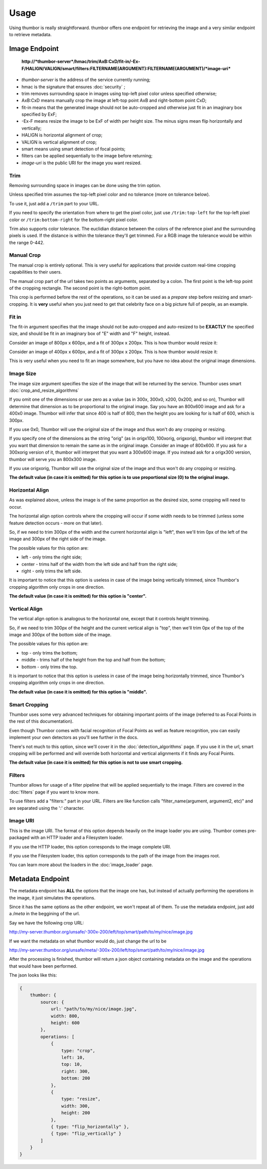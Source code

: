 Usage
=====

Using thumbor is really straightforward. thumbor offers one endpoint for
retrieving the image and a very similar endpoint to retrieve metadata.

Image Endpoint
--------------

    **http://\ *thumbor-server*/hmac/trim/AxB:CxD/fit-in/-Ex-F/HALIGN/VALIGN/smart/filters:FILTERNAME(ARGUMENT):FILTERNAME(ARGUMENT)/*image-uri***

-  *thumbor-server* is the address of the service currently running;
-  hmac is the signature that ensures :doc:`security` ;
-  trim removes surrounding space in images using top-left pixel color
   unless specified otherwise;
-  AxB:CxD means manually crop the image at left-top point AxB and
   right-bottom point CxD;
-  fit-in means that the generated image should not be auto-cropped and
   otherwise just fit in an imaginary box specified by ExF;
-  -Ex-F means resize the image to be ExF of width per height size. The
   minus signs mean flip horizontally and vertically;
-  HALIGN is horizontal alignment of crop;
-  VALIGN is vertical alignment of crop;
-  smart means using smart detection of focal points;
-  filters can be applied sequentially to the image before returning;
-  *image-uri* is the public URI for the image you want resized.

Trim
~~~~

Removing surrounding space in images can be done using the trim option.

Unless specified trim assumes the top-left pixel color and no tolerance
(more on tolerance below).

To use it, just add a ``/trim`` part to your URL.

If you need to specify the orientation from where to get the pixel
color, just use ``/trim:top-left`` for the top-left pixel color or
``/trim:bottom-right`` for the bottom-right pixel color.

Trim also supports color tolerance. The euclidian distance between the
colors of the reference pixel and the surrounding pixels is used. If the
distance is within the tolerance they'll get trimmed. For a RGB image
the tolerance would be within the range 0-442.

Manual Crop
~~~~~~~~~~~

The manual crop is entirely optional. This is very useful for
applications that provide custom real-time cropping capabilities to
their users.

The manual crop part of the url takes two points as arguments, separated
by a colon. The first point is the left-top point of the cropping
rectangle. The second point is the right-bottom point.

This crop is performed before the rest of the operations, so it can be
used as a *prepare* step before resizing and smart-cropping. It is
**very** useful when you just need to get that celebrity face on a big
picture full of people, as an example.

Fit in
~~~~~~

The fit-in argument specifies that the image should not be auto-cropped
and auto-resized to be **EXACTLY** the specified size, and should be fit
in an imaginary box of "E" width and "F" height, instead.

Consider an image of 800px x 600px, and a fit of 300px x 200px. This is
how thumbor would resize it:

.. image:: images/vertical-fit-in.png
    :alt: An image in a vertical fit-in

Consider an image of 400px x 600px, and a fit of 300px x 200px. This is
how thumbor would resize it:

.. image:: images/horizontal-fit-in.png
    :alt: An image in a horizontal fit-in

This is very useful when you need to fit an image somewhere, but you
have no idea about the original image dimensions.

Image Size
~~~~~~~~~~

The image size argument specifies the size of the image that will be
returned by the service. Thumbor uses smart :doc:`crop_and_resize_algorithms`

If you omit one of the dimensions or use zero as a value (as in 300x,
300x0, x200, 0x200, and so on), Thumbor will determine that dimension as
to be proportional to the original image. Say you have an 800x600 image
and ask for a 400x0 image. Thumbor will infer that since 400 is half of
800, then the height you are looking for is half of 600, which is 300px.

If you use 0x0, Thumbor will use the original size of the image and thus
won't do any cropping or resizing.

If you specify one of the dimensions as the string "orig" (as in
origx100, 100xorig, origxorig), thumbor will interpret that you want
that dimension to remain the same as in the original image. Consider an
image of 800x600. If you ask for a 300xorig version of it, thumbor will
interpret that you want a 300x600 image. If you instead ask for a
origx300 version, thumbor will serve you an 800x300 image.

If you use origxorig, Thumbor will use the original size of the image
and thus won't do any cropping or resizing.

**The default value (in case it is omitted) for this option is to use
proportional size (0) to the original image.**

Horizontal Align
~~~~~~~~~~~~~~~~

As was explained above, unless the image is of the same proportion as
the desired size, some cropping will need to occur.

The horizontal align option controls where the cropping will occur if
some width needs to be trimmed (unless some feature detection occurs -
more on that later).

So, if we need to trim 300px of the width and the current horizontal
align is "left", then we'll trim 0px of the left of the image and 300px
of the right side of the image.

The possible values for this option are:

-  left - only trims the right side;
-  center - trims half of the width from the left side and half from the
   right side;
-  right - only trims the left side.

It is important to notice that this option is useless in case of the
image being vertically trimmed, since Thumbor's cropping algorithm only
crops in one direction.

**The default value (in case it is omitted) for this option is
"center".**

Vertical Align
~~~~~~~~~~~~~~

The vertical align option is analogous to the horizontal one, except
that it controls height trimming.

So, if we need to trim 300px of the height and the current vertical
align is "top", then we'll trim 0px of the top of the image and 300px of
the bottom side of the image.

The possible values for this option are:

-  top - only trims the bottom;
-  middle - trims half of the height from the top and half from the
   bottom;
-  bottom - only trims the top.

It is important to notice that this option is useless in case of the
image being horizontally trimmed, since Thumbor's cropping algorithm
only crops in one direction.

**The default value (in case it is omitted) for this option is
"middle".**

Smart Cropping
~~~~~~~~~~~~~~

Thumbor uses some very advanced techniques for obtaining important
points of the image (referred to as Focal Points in the rest of this
documentation).

Even though Thumbor comes with facial recognition of Focal Points as
well as feature recognition, you can easily implement your own detectors
as you'll see further in the docs.

There's not much to this option, since we'll cover it in the :doc:`detection_algorithms`
page. If you use it in the url, smart cropping will be
performed and will override both horizontal and vertical alignments if
it finds any Focal Points.

**The default value (in case it is omitted) for this option is not to
use smart cropping.**

Filters
~~~~~~~

Thumbor allows for usage of a filter pipeline that will be applied
sequentially to the image. Filters are covered in the
:doc:`filters` page if you want to know more.

To use filters add a "filters:" part in your URL. Filters are like
function calls "filter\_name(argument, argument2, etc)" and are
separated using the ':' character.

Image URI
~~~~~~~~~

This is the image URI. The format of this option depends heavily on the
image loader you are using. Thumbor comes pre-packaged with an HTTP
loader and a Filesystem loader.

If you use the HTTP loader, this option corresponds to the image
complete URI.

If you use the Filesystem loader, this option corresponds to the path of
the image from the images root.

You can learn more about the loaders in the :doc:`image_loader` page.

.. _usage-metadata-endpoint:

Metadata Endpoint
-----------------

The metadata endpoint has **ALL** the options that the image one has,
but instead of actually performing the operations in the image, it just
simulates the operations.

Since it has the same options as the other endpoint, we won't repeat all
of them. To use the metadata endpoint, just add a */meta* in the
beggining of the url.

Say we have the following crop URL:

http://my-server.thumbor.org/unsafe/-300x-200/left/top/smart/path/to/my/nice/image.jpg

If we want the metadata on what thumbor would do, just change the url to
be

http://my-server.thumbor.org/unsafe/meta/-300x-200/left/top/smart/path/to/my/nice/image.jpg

After the processing is finished, thumbor will return a json object
containing metadata on the image and the operations that would have been
performed.

The json looks like this:

.. code:: javascript

    {
        thumbor: {
            source: {
                url: "path/to/my/nice/image.jpg",
                width: 800,
                height: 600
            },
            operations: [
                {
                    type: "crop",
                    left: 10,
                    top: 10,
                    right: 300,
                    bottom: 200
                },
                {
                    type: "resize",
                    width: 300,
                    height: 200
                },
                { type: "flip_horizontally" },
                { type: "flip_vertically" }
            ]
        }
    }

